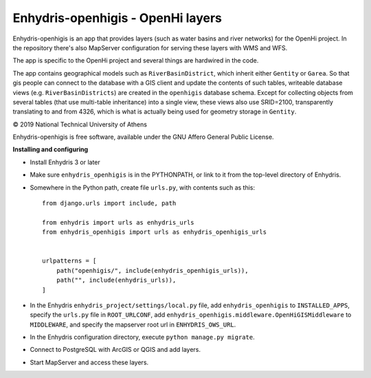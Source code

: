 ==================================
Enhydris-openhigis - OpenHi layers
==================================

.. image:: https://travis-ci.org/openmeteo/enhydris-openhigis.svg?branch=master
    :alt: Build button
    :target: https://travis-ci.org/openmeteo/enhydris-openhigis

.. image:: https://codecov.io/github/openmeteo/enhydris-openhigis/coverage.svg?branch=master
    :alt: Coverage
    :target: https://codecov.io/gh/openmeteo/enhydris-openhigis

Enhydris-openhigis is an app that provides layers (such as water basins
and river networks) for the OpenHi project. In the repository there's
also MapServer configuration for serving these layers with WMS and WFS.

The app is specific to the OpenHi project and several things are
hardwired in the code.

The app contains geographical models such as ``RiverBasinDistrict``,
which inherit either ``Gentity`` or ``Garea``. So that gis people can
connect to the database with a GIS client and update the contents of
such tables, writeable database views (e.g. ``RiverBasinDistricts``)
are created in the ``openhigis`` database schema. Except for collecting
objects from several tables (that use multi-table inheritance) into a
single view, these views also use SRID=2100, transparently translating
to and from 4326, which is what is actually being used for geometry
storage in ``Gentity``.

© 2019 National Technical University of Athens

Enhydris-openhigis is free software, available under the GNU Affero
General Public License.

**Installing and configuring**

- Install Enhydris 3 or later

- Make sure ``enhydris_openhigis`` is in the PYTHONPATH, or link to it
  from the top-level directory of Enhydris.

- Somewhere in the Python path, create file ``urls.py``, with contents
  such as this::

     from django.urls import include, path

     from enhydris import urls as enhydris_urls
     from enhydris_openhigis import urls as enhydris_openhigis_urls


     urlpatterns = [
         path("openhigis/", include(enhydris_openhigis_urls)),
         path("", include(enhydris_urls)),
     ]

- In the Enhydris ``enhydris_project/settings/local.py`` file, add
  ``enhydris_openhigis`` to ``INSTALLED_APPS``, specify the ``urls.py``
  file in ``ROOT_URLCONF``, add
  ``enhydris_openhigis.middleware.OpenHiGISMiddleware`` to
  ``MIDDLEWARE``, and specify the mapserver root url in
  ``ENHYDRIS_OWS_URL``.

- In the Enhydris configuration directory, execute ``python manage.py
  migrate``.

- Connect to PostgreSQL with ArcGIS or QGIS and add layers.

- Start MapServer and access these layers.
